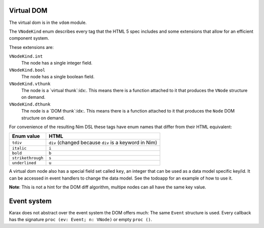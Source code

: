 
Virtual DOM
===========

The virtual dom is in the ``vdom`` module.

The ``VNodeKind`` enum describes every tag that the HTML 5 spec includes
and some extensions that allow for an efficient component system.

These extensions are:

``VNodeKind.int``
     The node has a single integer field.

``VNodeKind.bool``
     The node has a single boolean field.

``VNodeKind.vthunk``
     The node is a `virtual thunk`:idx:. This means there is a
     function attached to it that produces the ``VNode`` structure
     on demand.

``VNodeKind.dthunk``
     The node is a `DOM thunk`:idx:. This means there is a
     function attached to it that produces the ``Node`` DOM structure
     on demand.

For convenience of the resulting Nim DSL these tags have enum names
that differ from their HTML equivalent:

=================     =======================================================
Enum value            HTML
=================     =======================================================
``tdiv``              ``div``  (changed because ``div`` is a keyword in Nim)
``italic``            ``i``
``bold``              ``b``
``strikethrough``     ``s``
``underlined``        ``u``
=================     =======================================================


A virtual dom node also has a special field set called ``key``, an integer
that can be used as a data model specific key/id. It can be accessed in event
handlers to change the data model. See the todoapp for an example of how to
use it.

**Note**: This is not a hint for the DOM diff algorithm, multipe nodes can
all have the same key value.


Event system
============

Karax does not abstract over the event system the DOM offers much: The same
``Event`` structure is used. Every callback has the
signature ``proc (ev: Event; n: VNode)`` or empty ``proc ()``.



